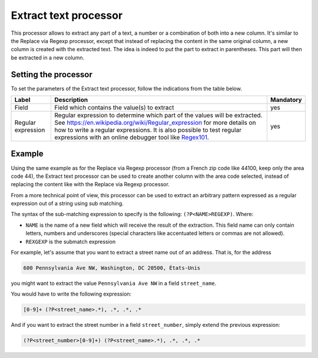 Extract text processor
======================

This processor allows to extract any part of a text, a number or a combination of both into a new column. It's similar to the Replace via Regexp processor, except that instead of replacing the content in the same original column, a new column is created with the extracted text. The idea is indeed to put the part to extract in parentheses. This part will then be extracted in a new column.

Setting the processor
---------------------

To set the parameters of the Extract text processor, follow the indications from the table below.

.. list-table::
  :header-rows: 1

  * * Label
    * Description
    * Mandatory
  * * Field
    * Field which contains the value(s) to extract
    * yes
  * * Regular expression
    * Regular expression to determine which part of the values will be extracted. See `<https://en.wikipedia.org/wiki/Regular_expression>`_ for more details on how to write a regular expressions. It is also possible to test regular expressions with an online debugger tool like `Regex101 <https://regex101.com/>`_.
    * yes

Example
-------

Using the same example as for the Replace via Regexp processor (from a French zip code like 44100, keep only the area code 44), the Extract text processor can be used to create another column with the area code selected, instead of replacing the content like with the Replace via Regexp processor.

.. ifconfig:: language == 'en'

  .. figure:: screenshots/processing__extract-text-en.png
    :alt: Replace Regexp

    In this example, we use the pattern ``(?P<area>[0-9]{2})[0-9]{3}``. ``[0-9]`` means any digit, and ``{2}`` or ``{3}`` means the number of digits we are looking for. In this case we want to extract the first two digits, so we put them in parenthesis, then after the parenthesis we put the rest of the sequence that we don't want to extract, here the remaining 3 digits. The special expression ``?P<area>`` is just for specifying the new column name

.. ifconfig:: language == 'fr'

  .. figure:: screenshots/processing__extract-text-fr.png
    :alt: Replace Regexp

    In this example, we use the pattern ``(?P<area>[0-9]{2})[0-9]{3}``. ``[0-9]`` means any digit, and ``{2}`` or ``{3}`` means the number of digits we are looking for. In this case we want to extract the first two digits, so we put them in parenthesis, then after the parenthesis we put the rest of the sequence that we don't want to extract, here the remaining 3 digits. The special expression ``?P<area>`` is just for specifying the new column name

From a more technical point of view, this processor can be used to extract an arbitrary pattern expressed as a regular expression out of a string using sub matching.

The syntax of the sub-matching expression to specify is the following: ``(?P<NAME>REGEXP)``. Where:

* ``NAME`` is the name of a new field which will receive the result of the extraction. This field name can only contain letters, numbers and underscores (special characters like accentuated letters or commas are not allowed).
* ``REXGEXP`` is the submatch expression

For example, let's assume that you want to extract a street name out of an address. That is, for the address

.. code-block:: text

    600 Pennsylvania Ave NW, Washington, DC 20500, États-Unis

you might want to extract the value ``Pennsylvania Ave NW`` in a field  ``street_name``.

You would have to write the following expression:

.. code-block:: text

    [0-9]+ (?P<street_name>.*), .*, .*, .*

And if you want to extract the street number in a field ``street_number``, simply extend the previous expression:

.. code-block:: text

    (?P<street_number>[0-9]+) (?P<street_name>.*), .*, .*, .*
